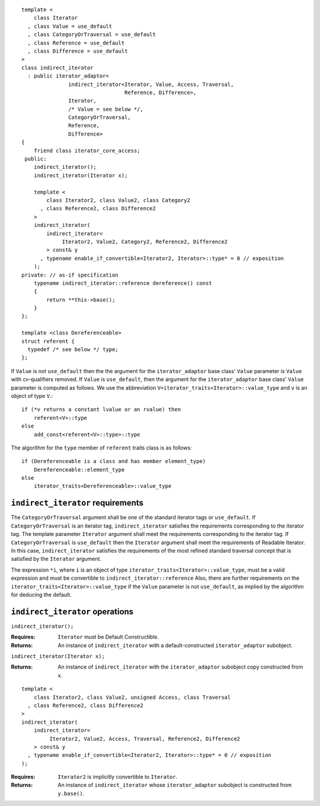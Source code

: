 ::

  template <
      class Iterator
    , class Value = use_default
    , class CategoryOrTraversal = use_default
    , class Reference = use_default
    , class Difference = use_default
  >
  class indirect_iterator
    : public iterator_adaptor<
                 indirect_iterator<Iterator, Value, Access, Traversal, 
                                   Reference, Difference>,
                 Iterator,
                 /* Value = see below */,
                 CategoryOrTraversal,
                 Reference,
                 Difference>
  {
      friend class iterator_core_access;
   public:
      indirect_iterator();
      indirect_iterator(Iterator x);

      template <
          class Iterator2, class Value2, class Category2
        , class Reference2, class Difference2
      >
      indirect_iterator(
          indirect_iterator<
               Iterator2, Value2, Category2, Reference2, Difference2
          > const& y
        , typename enable_if_convertible<Iterator2, Iterator>::type* = 0 // exposition
      );
  private: // as-if specification
      typename indirect_iterator::reference dereference() const
      {
          return **this->base();
      }
  };

  template <class Dereferenceable>
  struct referent {
    typedef /* see below */ type;
  };


If ``Value`` is not ``use_default`` then the the argument for the
``iterator_adaptor`` base class' ``Value`` parameter is ``Value`` with
cv-qualifiers removed. If ``Value`` is ``use_default``, then the
argument for the ``iterator_adaptor`` base class' ``Value`` parameter
is computed as follows. We use the abbreviation
``V=iterator_traits<Iterator>::value_type`` and ``v`` is an object of
type ``V``.::

    if (*v returns a constant lvalue or an rvalue) then
        referent<V>::type
    else
        add_const<referent<V>::type>::type

The algorithm for the ``type`` member of ``referent`` traits class is
as follows::

    if (Dereferenceable is a class and has member element_type)
        Dereferenceable::element_type
    else
        iterator_traits<Dereferenceable>::value_type


``indirect_iterator`` requirements
..................................

The ``CategoryOrTraversal`` argument shall be one of the standard
iterator tags or ``use_default``. If ``CategoryOrTraversal`` is an
iterator tag, ``indirect_iterator`` satisfies the requirements
corresponding to the iterator tag. The template parameter ``Iterator``
argument shall meet the requirements corresponding to the iterator
tag.  If ``CategoryOrTraversal`` is ``use_default`` then the
``Iterator`` argument shall meet the requirements of Readable
Iterator. In this case, ``indirect_iterator`` satisfies the
requirements of the most refined standard traversal concept that is
satisfied by the ``Iterator`` argument.

The expression ``*i``, where ``i`` is an object of type
``iterator_traits<Iterator>::value_type``, must be a valid expression
and must be convertible to ``indirect_iterator::reference`` Also,
there are further requirements on the
``iterator_traits<Iterator>::value_type`` if the ``Value`` parameter
is not ``use_default``, as implied by the algorithm for deducing the
default.



``indirect_iterator`` operations
................................

``indirect_iterator();``

:Requires: ``Iterator`` must be Default Constructible.
:Returns: An instance of ``indirect_iterator`` with 
   a default-constructed ``iterator_adaptor`` subobject.


``indirect_iterator(Iterator x);``

:Returns: An instance of ``indirect_iterator`` with
    the ``iterator_adaptor`` subobject copy constructed from ``x``.

::

  template <
      class Iterator2, class Value2, unsigned Access, class Traversal
    , class Reference2, class Difference2
  >
  indirect_iterator(
      indirect_iterator<
           Iterator2, Value2, Access, Traversal, Reference2, Difference2
      > const& y
    , typename enable_if_convertible<Iterator2, Iterator>::type* = 0 // exposition
  );

:Requires: ``Iterator2`` is implicitly convertible to ``Iterator``.
:Returns: An instance of ``indirect_iterator`` whose 
    ``iterator_adaptor`` subobject is constructed from ``y.base()``.



